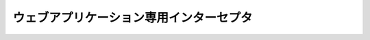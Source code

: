 ウェブアプリケーション専用インターセプタ
==================================================

 .. toctree::
   :maxdepth: 1

   InjectForm
   on_error
   on_errors
   on_double_submission
   use_token
